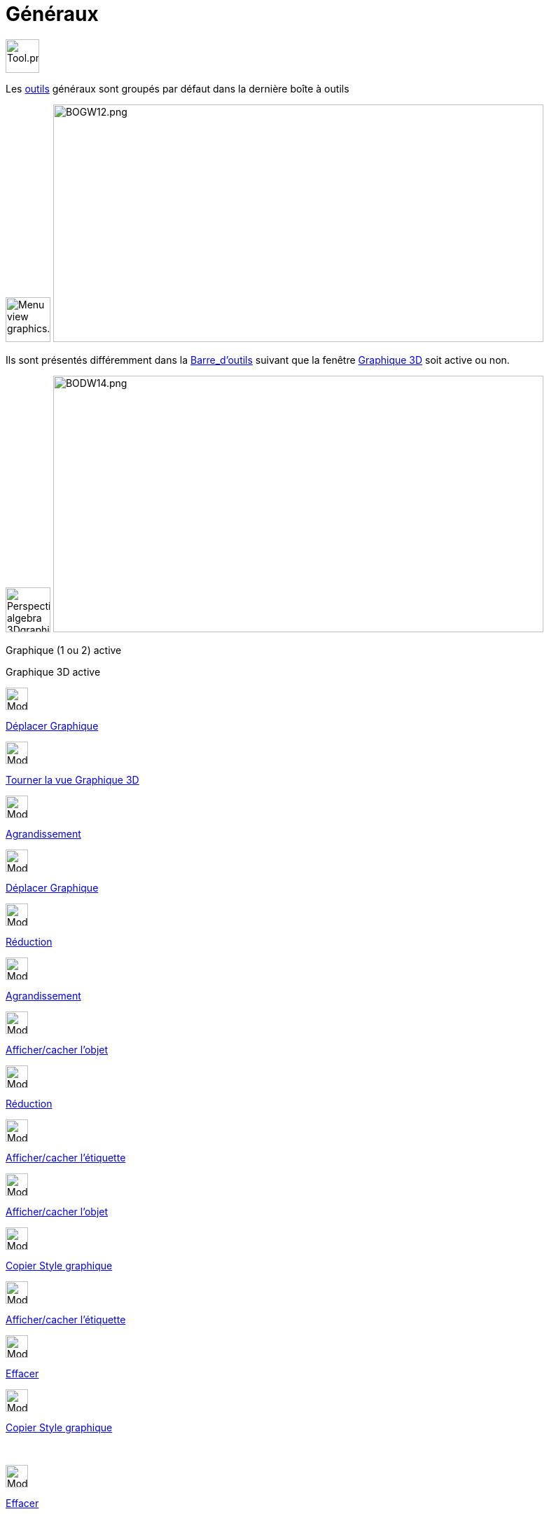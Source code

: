 = Généraux
:page-en: tools/General_Tools
ifdef::env-github[:imagesdir: /fr/modules/ROOT/assets/images]

image:Tool.png[Tool.png,width=48,height=48]

Les xref:/Outils.adoc[outils] généraux sont groupés par défaut dans la dernière boîte à outils

image:64px-Menu_view_graphics.svg.png[Menu view graphics.svg,width=64,height=64]
image:700px-BOGW12.png[BOGW12.png,width=700,height=339]

Ils sont présentés différemment dans la xref:/Barre_d_outils.adoc[Barre_d'outils] suivant que la fenêtre
xref:/Graphique_3D.adoc[Graphique 3D] soit active ou non.

image:64px-Perspectives_algebra_3Dgraphics.svg.png[Perspectives algebra 3Dgraphics.svg,width=64,height=64]
image:700px-BODW14.png[BODW14.png,width=700,height=366]

Graphique (1 ou 2) active

Graphique 3D active

image:32px-Mode_translateview.svg.png[Mode translateview.svg,width=32,height=32]

xref:/tools/Déplacer_Graphique.adoc[Déplacer Graphique]

image:32px-Mode_rotateview.svg.png[Mode rotateview.svg,width=32,height=32]

xref:/tools/Tourner_la_vue_Graphique_3D.adoc[Tourner la vue Graphique 3D]

image:32px-Mode_zoomin.svg.png[Mode zoomin.svg,width=32,height=32]

xref:/tools/Agrandissement.adoc[Agrandissement]

image:32px-Mode_translateview.svg.png[Mode translateview.svg,width=32,height=32]

xref:/tools/Déplacer_Graphique.adoc[Déplacer Graphique]

image:32px-Mode_zoomout.svg.png[Mode zoomout.svg,width=32,height=32]

xref:/tools/Réduction.adoc[Réduction]

image:32px-Mode_zoomin.svg.png[Mode zoomin.svg,width=32,height=32]

xref:/tools/Agrandissement.adoc[Agrandissement]

image:32px-Mode_showhideobject.svg.png[Mode showhideobject.svg,width=32,height=32]

xref:/tools/Afficher_cacher_l_objet.adoc[Afficher/cacher l'objet]

image:32px-Mode_zoomout.svg.png[Mode zoomout.svg,width=32,height=32]

xref:/tools/Réduction.adoc[Réduction]

image:32px-Mode_showhidelabel.svg.png[Mode showhidelabel.svg,width=32,height=32]

xref:/tools/Afficher_cacher_l_étiquette.adoc[Afficher/cacher l'étiquette]

image:32px-Mode_showhideobject.svg.png[Mode showhideobject.svg,width=32,height=32]

xref:/tools/Afficher_cacher_l_objet.adoc[Afficher/cacher l'objet]

image:32px-Mode_copyvisualstyle.svg.png[Mode copyvisualstyle.svg,width=32,height=32]

xref:/tools/Copier_Style_graphique.adoc[Copier Style graphique]

image:32px-Mode_showhidelabel.svg.png[Mode showhidelabel.svg,width=32,height=32]

xref:/tools/Afficher_cacher_l_étiquette.adoc[Afficher/cacher l'étiquette]

image:32px-Mode_delete.svg.png[Mode delete.svg,width=32,height=32]

xref:/tools/Effacer.adoc[Effacer]

image:32px-Mode_copyvisualstyle.svg.png[Mode copyvisualstyle.svg,width=32,height=32]

xref:/tools/Copier_Style_graphique.adoc[Copier Style graphique]

 

image:32px-Mode_delete.svg.png[Mode delete.svg,width=32,height=32]

xref:/tools/Effacer.adoc[Effacer]

 

image:Mode_viewinfrontof.png[Mode viewinfrontof.png,width=32,height=32]

xref:/tools/Vue_de_face.adoc[Vue de face]
